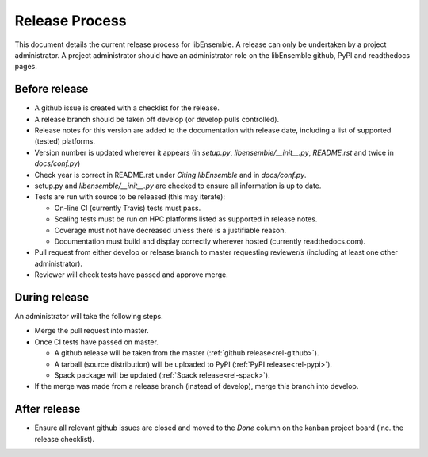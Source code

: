 Release Process
===============

This document details the current release process for libEnsemble. A release can only be undertaken by a project administrator. A project administrator should have an administrator role on the libEnsemble github,  PyPI and readthedocs pages.

Before release
--------------

- A github issue is created with a checklist for the release.

- A release branch should be taken off develop (or develop pulls controlled).

- Release notes for this version are added to the documentation with release date, including a list of supported (tested) platforms.

- Version number is updated wherever it appears (in `setup.py`, `libensemble/__init__.py`, `README.rst` and twice in `docs/conf.py`)

- Check year is correct in README.rst under `Citing libEnsemble` and in `docs/conf.py`.

- setup.py and `libensemble/__init__.py` are checked to ensure all information is up to date.

- Tests are run with source to be released (this may iterate):

  - On-line CI (currently Travis) tests must pass.

  - Scaling tests must be run on HPC platforms listed as supported in release notes.

  - Coverage must not have decreased unless there is a justifiable reason.

  - Documentation must build and display correctly wherever hosted (currently readthedocs.com).


- Pull request from either develop or release branch to master requesting reviewer/s (including at least one other administrator).

- Reviewer will check tests have passed and approve merge.


During release
--------------

An administrator will take the following steps.

- Merge the pull request into master.

- Once CI tests have passed on master.

  - A github release will be taken from the master (:ref:`github release<rel-github>`).

  - A tarball (source distribution) will be uploaded to PyPI (:ref:`PyPI release<rel-pypi>`).

  - Spack package will be updated (:ref:`Spack release<rel-spack>`).


- If the merge was made from a release branch (instead of develop), merge this branch into develop.


After release
-------------

- Ensure all relevant github issues are closed and moved to the *Done* column on the kanban project board (inc. the release checklist).
